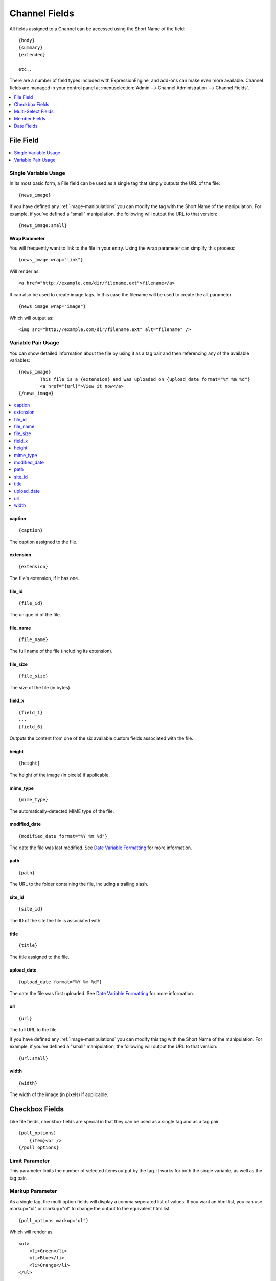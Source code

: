 ##############
Channel Fields
##############

All fields assigned to a Channel can be accessed using the Short Name
of the field::

	{body}
	{summary}
	{extended}
	
	etc..

There are a number of field types included with ExpressionEngine, and
add-ons can make even more available. Channel fields are managed in your
control panel at
:menuselection:`Admin --> Channel Administration --> Channel Fields`.

.. contents::
	:local:
	:depth: 1


**********
File Field
**********

.. contents::
	:local:
	:depth: 1

Single Variable Usage
=====================

In its most basic form, a File field can be used as a single tag that
simply outputs the URL of the file::

	{news_image}

If you have defined any :ref:`image-manipulations` you can modify the
tag with the Short Name of the manipulation. For example, if you've
defined a "small" manipulation, the following will output the URL to
that version::

	{news_image:small}

Wrap Parameter
--------------

You will frequently want to link to the file in your entry. Using the
wrap parameter can simplify this process::

	{news_image wrap="link"}

Will render as::

	<a href="http://example.com/dir/filename.ext">filename</a>

It can also be used to create image tags. In this case the filename will
be used to create the alt parameter. ::

	{news_image wrap="image"}

Which will output as::

	<img src="http://example.com/dir/filename.ext" alt="filename" />

Variable Pair Usage
===================

You can show detailed information about the file by using it as a tag
pair and then referencing any of the available variables::

	{news_image}
		This file is a {extension} and was uploaded on {upload_date format="%Y %m %d"}
		<a href="{url}">View it now</a>
	{/news_image}

.. contents::
	:local:

caption
-------

::

	{caption}

The caption assigned to the file.

extension
---------

::

	{extension}
	
The file's extension, if it has one.

file_id
-------

::

	{file_id}
	
The unique id of the file.

file_name
---------

::

	{file_name}
	
The full name of the file (including its extension).

file_size
---------

::

	{file_size}
	
The size of the file (in bytes).

field_x
-------

::

	{field_1}
	...
	{field_6}

Outputs the content from one of the six available custom fields
associated with the file.

height
------

::

	{height}
	
The height of the image (in pixels) if applicable.

mime_type
---------

::

	{mime_type}

The automatically-detected MIME type of the file.

modified_date
-------------

::

	{modified_date format="%Y %m %d"}

The date the file was last modified. See `Date Variable
Formatting <../../templates/date_variable_formatting.html>`_ for more
information.

path
----

::

	{path}
	
The URL to the folder containing the file, including a trailing slash.

site_id
-------

::

	{site_id}
	
The ID of the site the file is associated with.

title
-----

::

	{title}
	
The title assigned to the file.

upload_date
-----------

::

	{upload_date format="%Y %m %d"}

The date the file was first uploaded. See `Date Variable
Formatting <../../templates/date_variable_formatting.html>`_ for more
information.
	

url
---

::

	{url}

The full URL to the file.
	
If you have defined any :ref:`image-manipulations` you can modify this
tag with the Short Name of the manipulation. For example, if you've
defined a "small" manipulation, the following will output the URL to
that version::

	{url:small}
	
width
-----

::

	{width}
	
The width of the image (in pixels) if applicable.

***************
Checkbox Fields
***************

Like file fields, checkbox fields are special in that they can be used
as a single tag and as a tag pair. 

::

	{poll_options}
	    {item}<br />
	{/poll_options}

Limit Parameter
===============

This parameter limits the number of selected items output by the tag. It
works for both the single variable, as well as the tag pair.

Markup Parameter
================

As a single tag, the multi option fields will display a comma seperated
list of values. If you want an html list, you can use markup="ul" or
markup="ol" to change the output to the equivalent html list

::

	{poll_options markup="ul"}

Which will render as

::

	<ul>
	    <li>Green</li>
	    <li>Blue</li>
	    <li>Orange</li>
	</ul>

Backspace Parameter
===================

When used as a tag pair, the multi option fields are a looping pair.
Backspacing removes characters (including spaces and line breaks) from
the last iteration of the loop. For example, if you put a <br /> tag
after each item you'll have this

::

	{poll_options backspace="7"}
	    {item}<br />
	{/poll_options}

Which will render as

::

	<ul>
	    <li>Green</li><br />
	    <li>Blue</li><br />
	    <li>Orange</li><br />
	</ul>

You might, however, not want the <br /> tag after the final item. Simply
count the number of characters (including spaces and line breaks) you
want to remove and add the backspace parameter to the tag. The <br />
tag has 6 characters plus a new line character.

*******************
Multi-Select Fields
*******************

Multiselect fields are identical to `Checkbox
Fields <#checkbox_fields>`_ in their usage.

*************
Member Fields
*************

All member profile fields can be accessed using the "short name" of the
field

::

	{age} 
	{gender} 
	{zodiac} 
	etc...

These are totally dynamic in that any profile field you create for your
members will automatically be available by its "short name" as a
variable.

***********
Date Fields
***********

Any field that is a date type can be formatted just like other dates.
Simply use the name of the field at the beginning of the tag. For
example, if your field is named **my\_date**, you'll format it like
this

::

	{my_date format="%Y %m %d"}

See `Date Variable
Formatting <../../templates/date_variable_formatting.html>`_ for more
information.
